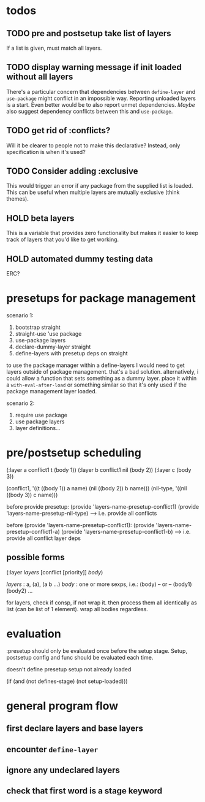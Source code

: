 * todos
** TODO pre and postsetup take list of layers
If a list is given, must match all layers.

** TODO display warning message if init loaded without all layers
There's a particular concern that dependencies between ~define-layer~ and ~use-package~ might conflict in an impossible way. Reporting unloaded layers is a start. Even better would be to also report unmet dependencies. /Maybe/ also suggest dependency conflicts between this and ~use-package~.

** TODO get rid of :conflicts?
Will it be clearer to people not to make this declarative? Instead, only specification is when it's used?

** TODO Consider adding :exclusive
This would trigger an error if any package from the supplied list is loaded. This can be useful when multiple layers are mutually exclusive (think themes).

** HOLD beta layers
This is a variable that provides zero functionality but makes it easier to keep track of layers that you'd like to get working.
** HOLD automated dummy testing data
ERC?
* presetups for package management

scenario 1:
1. bootstrap straight
2. straight-use 'use package
3. use-package layers
4. declare-dummy-layer straight
5. define-layers with presetup deps on straight

to use the package manager within a define-layers I would need to get layers outside of package management. that's a bad solution. alternatively, i could allow a function that sets something as a dummy layer. place it within a ~with-eval-after-load~ or something similar so that it's only used if the package management layer loaded.

scenario 2:
1. require use package
2. use package layers
3. layer definitions...

* pre/postsetup scheduling
(:layer a conflict1 t (body 1)) (:layer b conflict1 nil (body 2)) (:layer c (body 3))

(conflict1, '((t ((body 1)) a name) (nil ((body 2)) b name))) (nil-type, '((nil ((body 3)) c name)))

before provide presetup: (provide 'layers-name-presetup-conflict1) (provide 'layers-name-presetup-nil-type) ----> i.e. provide all conflicts

before (provide 'layers-name-presetup-conflict1): (provide 'layers-name-presetup-conflict1-a) (provide 'layers-name-presetup-conflict1-b) ----> i.e. provide all conflict layer deps

** possible forms
(:layer /layers/ [conflict [priority]] /body/)

/layers/ : a, (a), (a b ...)  /body/ : one or more sexps, i.e.: (body) -- or -- (body1) (body2) ...

for layers, check if consp, if not wrap it. then process them all identically as list (can be list of 1 element). wrap all bodies regardless.

* evaluation
:presetup should only be evaluated once before the setup stage. Setup, postsetup config and func should be evaluated each time.

doesn't define presetup setup not already loaded

(if (and (not defines-stage) (not setup-loaded)))

* general program flow
** first declare layers and base layers
** encounter ~define-layer~
** ignore any undeclared layers
** check that first word is a stage keyword
